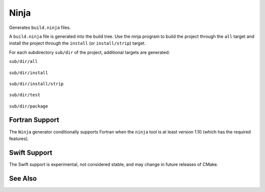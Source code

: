 Ninja
-----

Generates ``build.ninja`` files.

A ``build.ninja`` file is generated into the build tree.  Use the ninja
program to build the project through the ``all`` target and install the
project through the ``install`` (or ``install/strip``) target.

For each subdirectory ``sub/dir`` of the project, additional targets
are generated:

``sub/dir/all``

  .. versionadded:: 3.6

    Depends on all targets required by the subdirectory.

``sub/dir/install``

  .. versionadded:: 3.7

    Runs the install step in the subdirectory, if any.

``sub/dir/install/strip``

  .. versionadded:: 3.7
    Runs the install step in the subdirectory followed by a ``CMAKE_STRIP`` command,
    if any.

    The ``CMAKE_STRIP`` variable will contain the platform's ``strip`` utility, which
    removes symbols information from generated binaries.

``sub/dir/test``

  .. versionadded:: 3.7

    Runs the test step in the subdirectory, if any.

``sub/dir/package``

  .. versionadded:: 3.7

    Runs the package step in the subdirectory, if any.

Fortran Support
^^^^^^^^^^^^^^^

.. versionadded:: 3.7

The ``Ninja`` generator conditionally supports Fortran when the ``ninja``
tool is at least version 1.10 (which has the required features).

Swift Support
^^^^^^^^^^^^^

.. versionadded:: 3.15

The Swift support is experimental, not considered stable, and may change
in future releases of CMake.

See Also
^^^^^^^^

.. versionadded:: 3.17
  The :generator:`Ninja Multi-Config` generator is similar to the ``Ninja``
  generator, but generates multiple configurations at once.
